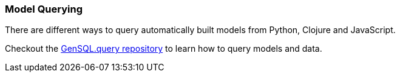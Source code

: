 === Model Querying
There are different ways to query automatically built models from Python, Clojure and JavaScript.

Checkout the https://github.com/OpenGen/GenSQL.query[GenSQL.query repository] to learn how to query models and data.
